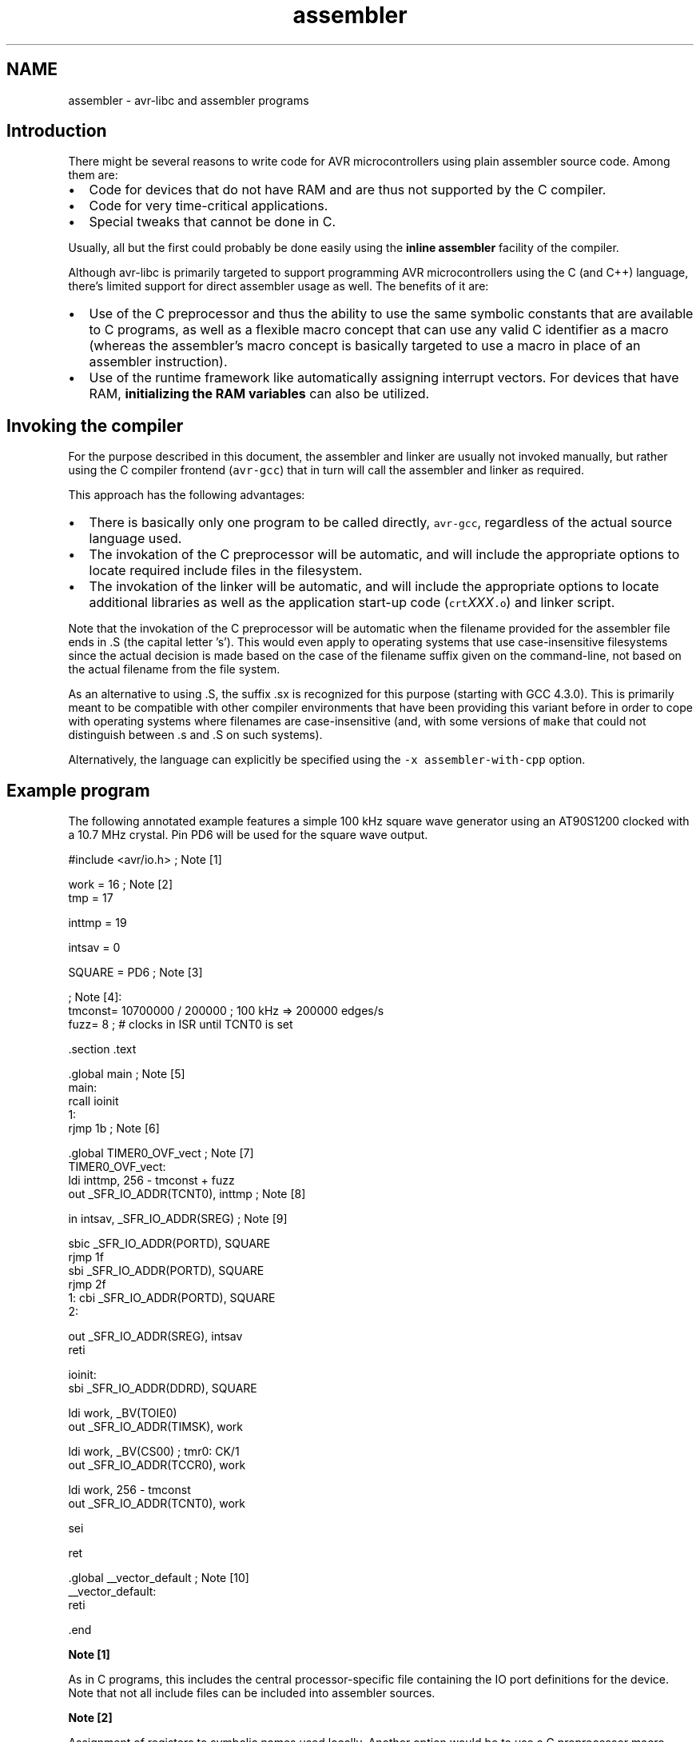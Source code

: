 .TH "assembler" 3 "Tue Aug 12 2014" "Version 1.8.1" "avr-libc" \" -*- nroff -*-
.ad l
.nh
.SH NAME
assembler \- avr-libc and assembler programs 

.SH "Introduction"
.PP
There might be several reasons to write code for AVR microcontrollers using plain assembler source code\&. Among them are:
.PP
.IP "\(bu" 2
Code for devices that do not have RAM and are thus not supported by the C compiler\&.
.IP "\(bu" 2
Code for very time-critical applications\&.
.IP "\(bu" 2
Special tweaks that cannot be done in C\&.
.PP
.PP
Usually, all but the first could probably be done easily using the \fBinline assembler\fP facility of the compiler\&.
.PP
Although avr-libc is primarily targeted to support programming AVR microcontrollers using the C (and C++) language, there's limited support for direct assembler usage as well\&. The benefits of it are:
.PP
.IP "\(bu" 2
Use of the C preprocessor and thus the ability to use the same symbolic constants that are available to C programs, as well as a flexible macro concept that can use any valid C identifier as a macro (whereas the assembler's macro concept is basically targeted to use a macro in place of an assembler instruction)\&.
.IP "\(bu" 2
Use of the runtime framework like automatically assigning interrupt vectors\&. For devices that have RAM, \fBinitializing the RAM variables\fP can also be utilized\&.
.PP
.SH "Invoking the compiler"
.PP
For the purpose described in this document, the assembler and linker are usually not invoked manually, but rather using the C compiler frontend (\fCavr-gcc\fP) that in turn will call the assembler and linker as required\&.
.PP
This approach has the following advantages:
.PP
.IP "\(bu" 2
There is basically only one program to be called directly, \fCavr-gcc\fP, regardless of the actual source language used\&.
.IP "\(bu" 2
The invokation of the C preprocessor will be automatic, and will include the appropriate options to locate required include files in the filesystem\&.
.IP "\(bu" 2
The invokation of the linker will be automatic, and will include the appropriate options to locate additional libraries as well as the application start-up code (\fCcrt\fP\fIXXX\fP\fC\&.o\fP) and linker script\&.
.PP
.PP
Note that the invokation of the C preprocessor will be automatic when the filename provided for the assembler file ends in \fC\fP\&.S (the capital letter 's')\&. This would even apply to operating systems that use case-insensitive filesystems since the actual decision is made based on the case of the filename suffix given on the command-line, not based on the actual filename from the file system\&.
.PP
As an alternative to using \fC\fP\&.S, the suffix \fC\fP\&.sx is recognized for this purpose (starting with GCC 4\&.3\&.0)\&. This is primarily meant to be compatible with other compiler environments that have been providing this variant before in order to cope with operating systems where filenames are case-insensitive (and, with some versions of \fCmake\fP that could not distinguish between \fC\fP\&.s and \fC\fP\&.S on such systems)\&.
.PP
Alternatively, the language can explicitly be specified using the \fC-x assembler-with-cpp\fP option\&.
.SH "Example program"
.PP
The following annotated example features a simple 100 kHz square wave generator using an AT90S1200 clocked with a 10\&.7 MHz crystal\&. Pin PD6 will be used for the square wave output\&.
.PP
.PP
.nf
#include <avr/io\&.h>             ; Note [1]

work    =       16              ; Note [2]
tmp     =       17

inttmp  =       19

intsav  =       0

SQUARE  =       PD6             ; Note [3]

                                ; Note [4]:
tmconst= 10700000 / 200000      ; 100 kHz => 200000 edges/s
fuzz=   8                       ; # clocks in ISR until TCNT0 is set

        \&.section \&.text

        \&.global main                            ; Note [5]
main:
        rcall   ioinit
1:
        rjmp    1b                              ; Note [6]

        \&.global TIMER0_OVF_vect                 ; Note [7]
TIMER0_OVF_vect:
        ldi     inttmp, 256 - tmconst + fuzz
        out     _SFR_IO_ADDR(TCNT0), inttmp     ; Note [8]

        in      intsav, _SFR_IO_ADDR(SREG)      ; Note [9]

        sbic    _SFR_IO_ADDR(PORTD), SQUARE
        rjmp    1f
        sbi     _SFR_IO_ADDR(PORTD), SQUARE
        rjmp    2f
1:      cbi     _SFR_IO_ADDR(PORTD), SQUARE
2:

        out     _SFR_IO_ADDR(SREG), intsav
        reti

ioinit:
        sbi     _SFR_IO_ADDR(DDRD), SQUARE

        ldi     work, _BV(TOIE0)
        out     _SFR_IO_ADDR(TIMSK), work

        ldi     work, _BV(CS00)         ; tmr0:  CK/1
        out     _SFR_IO_ADDR(TCCR0), work

        ldi     work, 256 - tmconst
        out     _SFR_IO_ADDR(TCNT0), work

        sei

        ret

        \&.global __vector_default                ; Note [10]
__vector_default:
        reti

        \&.end
.fi
.PP
.PP
\fBNote [1]\fP
.RS 4

.RE
.PP
As in C programs, this includes the central processor-specific file containing the IO port definitions for the device\&. Note that not all include files can be included into assembler sources\&.
.PP
\fBNote [2]\fP
.RS 4

.RE
.PP
Assignment of registers to symbolic names used locally\&. Another option would be to use a C preprocessor macro instead:
.PP
.PP
.nf
#define work 16 
.fi
.PP
.PP
\fBNote [3]\fP
.RS 4

.RE
.PP
Our bit number for the square wave output\&. Note that the right-hand side consists of a CPP macro which will be substituted by its value (6 in this case) before actually being passed to the assembler\&.
.PP
\fBNote [4]\fP
.RS 4

.RE
.PP
The assembler uses integer operations in the host-defined integer size (32 bits or longer) when evaluating expressions\&. This is in contrast to the C compiler that uses the C type \fCint\fP by default in order to calculate constant integer expressions\&. 
.br
 In order to get a 100 kHz output, we need to toggle the PD6 line 200000 times per second\&. Since we use timer 0 without any prescaling options in order to get the desired frequency and accuracy, we already run into serious timing considerations: while accepting and processing the timer overflow interrupt, the timer already continues to count\&. When pre-loading the \fCTCCNT0\fP register, we therefore have to account for the number of clock cycles required for interrupt acknowledge and for the instructions to reload \fCTCCNT0\fP (4 clock cycles for interrupt acknowledge, 2 cycles for the jump from the interrupt vector, 2 cycles for the 2 instructions that reload \fCTCCNT0\fP)\&. This is what the constant \fCfuzz\fP is for\&.
.PP
\fBNote [5]\fP
.RS 4

.RE
.PP
External functions need to be declared to be \fC\fP\&.global\&. \fCmain\fP is the application entry point that will be jumped to from the ininitalization routine in \fCcrts1200\&.o\fP\&.
.PP
\fBNote [6]\fP
.RS 4

.RE
.PP
The main loop is just a single jump back to itself\&. Square wave generation itself is completely handled by the timer 0 overflow interrupt service\&. A \fCsleep\fP instruction (using idle mode) could be used as well, but probably would not conserve much energy anyway since the interrupt service is executed quite frequently\&.
.PP
\fBNote [7]\fP
.RS 4

.RE
.PP
Interrupt functions can get the \fBusual names\fP that are also available to C programs\&. The linker will then put them into the appropriate interrupt vector slots\&. Note that they must be declared \fC\fP\&.global in order to be acceptable for this purpose\&. This will only work if \fC<\fBavr/io\&.h\fP>\fP has been included\&. Note that the assembler or linker have no chance to check the correct spelling of an interrupt function, so it should be double-checked\&. (When analyzing the resulting object file using \fCavr-objdump\fP or \fCavr-nm\fP, a name like \fC__vector_\fIN\fP\fP should appear, with \fIN\fP being a small integer number\&.)
.PP
\fBNote [8]\fP
.RS 4

.RE
.PP
As explained in the section about \fBspecial function registers\fP, the actual IO port address should be obtained using the macro \fC_SFR_IO_ADDR\fP\&. (The AT90S1200 does not have RAM thus the memory-mapped approach to access the IO registers is not available\&. It would be slower than using \fCin\fP / \fCout\fP instructions anyway\&.) 
.br
 Since the operation to reload \fCTCCNT0\fP is time-critical, it is even performed before saving \fCSREG\fP\&. Obviously, this requires that the instructions involved would not change any of the flag bits in \fCSREG\fP\&.
.PP
\fBNote [9]\fP
.RS 4

.RE
.PP
Interrupt routines must not clobber the global CPU state\&. Thus, it is usually necessary to save at least the state of the flag bits in \fCSREG\fP\&. (Note that this serves as an example here only since actually, all the following instructions would not modify \fCSREG\fP either, but that's not commonly the case\&.) 
.br
 Also, it must be made sure that registers used inside the interrupt routine do not conflict with those used outside\&. In the case of a RAM-less device like the AT90S1200, this can only be done by agreeing on a set of registers to be used exclusively inside the interrupt routine; there would not be any other chance to 'save' a register anywhere\&. 
.br
 If the interrupt routine is to be linked together with C modules, care must be taken to follow the \fBregister usage guidelines\fP imposed by the C compiler\&. Also, any register modified inside the interrupt sevice needs to be saved, usually on the stack\&.
.PP
\fBNote [10]\fP
.RS 4

.RE
.PP
As explained in \fBInterrupts\fP, a global 'catch-all' interrupt handler that gets all unassigned interrupt vectors can be installed using the name \fC__vector_default\fP\&. This must be \fC\fP\&.global, and obviously, should end in a \fCreti\fP instruction\&. (By default, a jump to location 0 would be implied instead\&.)
.SH "Pseudo-ops and operators"
.PP
The available pseudo-ops in the assembler are described in the GNU assembler (gas) manual\&. The manual can be found online as part of the current binutils release under http://sources.redhat.com/binutils/\&.
.PP
As gas comes from a Unix origin, its pseudo-op and overall assembler syntax is slightly different than the one being used by other assemblers\&. Numeric constants follow the C notation (prefix \fC0x\fP for hexadecimal constants), expressions use a C-like syntax\&.
.PP
Some common pseudo-ops include:
.PP
.IP "\(bu" 2
\fC\fP\&.byte allocates single byte constants
.IP "\(bu" 2
\fC\fP\&.ascii allocates a non-terminated string of characters
.IP "\(bu" 2
\fC\fP\&.asciz allocates a \\0-terminated string of characters (C string)
.IP "\(bu" 2
\fC\fP\&.data switches to the \&.data section (initialized RAM variables)
.IP "\(bu" 2
\fC\fP\&.text switches to the \&.text section (code and ROM constants)
.IP "\(bu" 2
\fC\fP\&.set declares a symbol as a constant expression (identical to \fC\fP\&.equ)
.IP "\(bu" 2
\fC\fP\&.global (or \fC\fP\&.globl) declares a public symbol that is visible to the linker (e\&. g\&. function entry point, global variable)
.IP "\(bu" 2
\fC\fP\&.extern declares a symbol to be externally defined; this is effectively a comment only, as gas treats all undefined symbols it encounters as globally undefined anyway
.PP
.PP
Note that \fC\fP\&.org is available in gas as well, but is a fairly pointless pseudo-op in an assembler environment that uses relocatable object files, as it is the linker that determines the final position of some object in ROM or RAM\&.
.PP
Along with the architecture-independent standard operators, there are some AVR-specific operators available which are unfortunately not yet described in the official documentation\&. The most notable operators are:
.PP
.IP "\(bu" 2
\fClo8\fP Takes the least significant 8 bits of a 16-bit integer
.IP "\(bu" 2
\fChi8\fP Takes the most significant 8 bits of a 16-bit integer
.IP "\(bu" 2
\fCpm\fP Takes a program-memory (ROM) address, and converts it into a RAM address\&. This implies a division by 2 as the AVR handles ROM addresses as 16-bit words (e\&.g\&. in an \fCIJMP\fP or \fCICALL\fP instruction), and can also handle relocatable symbols on the right-hand side\&.
.PP
.PP
Example: 
.PP
.nf
        ldi     r24, lo8(pm(somefunc))
        ldi     r25, hi8(pm(somefunc))
        call    something

.fi
.PP
.PP
This passes the address of function \fCsomefunc\fP as the first parameter to function \fCsomething\fP\&. 
